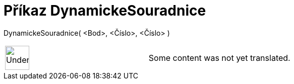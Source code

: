 = Příkaz DynamickeSouradnice
:page-en: commands/DynamicCoordinates
ifdef::env-github[:imagesdir: /cs/modules/ROOT/assets/images]

DynamickeSouradnice( <Bod>, <Číslo>, <Číslo> )::

[width="100%",cols="50%,50%",]
|===
a|
image:48px-UnderConstruction.png[UnderConstruction.png,width=48,height=48]

|Some content was not yet translated.
|===
